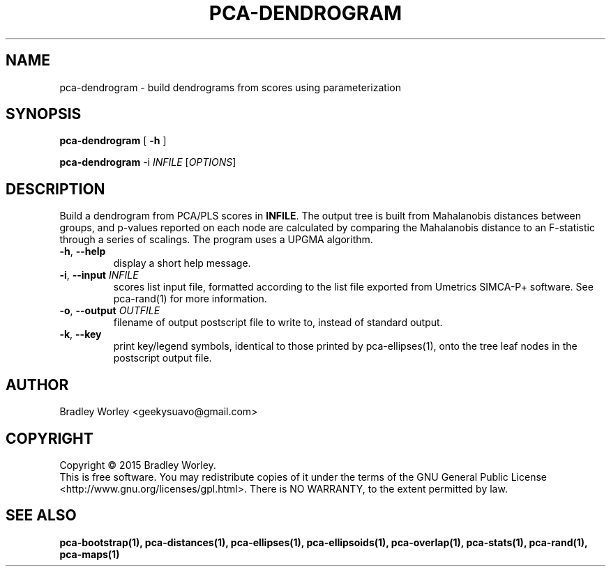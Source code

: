 .\" -*- nroff -*-
.ds g \" empty
.ds G \" empty
.de Tp
.ie \\n(.$=0:((0\\$1)*2u>(\\n(.1u-\\n(.iu)) .TP
.el .TP "\\$1"
..
.TH PCA-DENDROGRAM 1 "13 Jul 2015" "pca-utils version 20150713"
.SH NAME
pca-dendrogram \- build dendrograms from scores using parameterization
.SH SYNOPSIS
.B pca-dendrogram
[
.B \-h
]
.LP
.B pca-dendrogram
\-i \fIINFILE\fR [\fIOPTIONS\fR]
.SH DESCRIPTION
.PP
Build a dendrogram from PCA/PLS scores in \fBINFILE\fR. The output tree is
built from Mahalanobis distances between groups, and p-values reported on
each node are calculated by comparing the Mahalanobis distance to an
F-statistic through a series of scalings. The program uses a UPGMA algorithm.
.TP
\fB\-h\fR, \fB-\-help\fR
display a short help message.
.TP
\fB\-i\fR, \fB\-\-input\fR \fIINFILE\fR
scores list input file, formatted according to the list file exported from
Umetrics SIMCA-P+ software. See pca-rand(1) for more information.
.TP
\fB\-o\fR, \fB\-\-output\fR \fIOUTFILE\fR
filename of output postscript file to write to, instead of standard output.
.TP
\fB\-k\fR, \fB\-\-key\fR
print key/legend symbols, identical to those printed by pca-ellipses(1),
onto the tree leaf nodes in the postscript output file.
.SH AUTHOR
Bradley Worley <geekysuavo@gmail.com>
.SH COPYRIGHT
Copyright \(co 2015 Bradley Worley.
.br
This is free software. You may redistribute copies of it under the terms of
the GNU General Public License <http://www.gnu.org/licenses/gpl.html>.
There is NO WARRANTY, to the extent permitted by law.
.SH "SEE ALSO"
.BR pca-bootstrap(1),
.BR pca-distances(1),
.BR pca-ellipses(1),
.BR pca-ellipsoids(1),
.BR pca-overlap(1),
.BR pca-stats(1),
.BR pca-rand(1),
.BR pca-maps(1)

